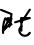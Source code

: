 SplineFontDB: 3.2
FontName: ComputerVision
FullName: ComputerVision
FamilyName: ComputerVision
Weight: Regular
Copyright: Copyright (c) 2023, Simon Thiefes
Version: 001.000
ItalicAngle: 0
UnderlinePosition: -80
UnderlineWidth: 40
Ascent: 692
Descent: 308
InvalidEm: 0
LayerCount: 2
Layer: 0 0 "Hinten" 1
Layer: 1 0 "Vorne" 0
XUID: [1021 694 -516466584 4177015]
FSType: 0
OS2Version: 0
OS2_WeightWidthSlopeOnly: 0
OS2_UseTypoMetrics: 1
CreationTime: 1678365446
ModificationTime: 1696797085
PfmFamily: 17
TTFWeight: 400
TTFWidth: 5
LineGap: 72
VLineGap: 0
OS2TypoAscent: 0
OS2TypoAOffset: 1
OS2TypoDescent: 0
OS2TypoDOffset: 1
OS2TypoLinegap: 72
OS2WinAscent: 0
OS2WinAOffset: 1
OS2WinDescent: 0
OS2WinDOffset: 1
HheadAscent: 0
HheadAOffset: 1
HheadDescent: 0
HheadDOffset: 1
OS2Vendor: 'PfEd'
Lookup: 4 0 0 "liga" { "liga-1"  } []
MarkAttachClasses: 1
DEI: 91125
LangName: 1033
Encoding: Custom
UnicodeInterp: none
NameList: AGL For New Fonts
DisplaySize: -48
AntiAlias: 1
FitToEm: 0
BeginPrivate: 0
EndPrivate
BeginChars: 6 7

StartChar: glyph0
Encoding: -1 65 0
Width: 535
VWidth: 0
Flags: HW
LayerCount: 2
Fore
SplineSet
325.014648438 428.916015625 m 2
 325.014648438 443.440429688 322.65625 455.231445312 319.751953125 455.231445312 c 0
 316.846679688 455.231445312 314.48828125 443.440429688 314.48828125 428.916015625 c 2
 314.48828125 296.474609375 l 1
 3.7841796875 244.690429688 l 2
 0.9609375 244.219726562 -1.30078125 232.615234375 -1.30078125 218.388671875 c 0
 -1.30078125 203.551757812 1.1591796875 191.590820312 4.1396484375 192.087890625 c 2
 319.9296875 244.719726562 l 2
 322.752929688 245.190429688 325.014648438 256.794921875 325.014648438 271.020507812 c 2
 325.014648438 428.916015625 l 2
477.646484375 -123.715820312 m 0
 476.54296875 -123.715820312 450.633789062 -129.114257812 414.39453125 -129.114257812 c 0
 344.240234375 -129.114257812 275.033203125 -109.256835938 215.15625 -71.2939453125 c 0
 150.4375 -30.2626953125 101.318359375 27.3369140625 70.9892578125 91.458984375 c 0
 58.5078125 117.84765625 36.1728515625 173.810546875 36.1728515625 236.381835938 c 0
 36.1728515625 260.208984375 39.7216796875 302.0078125 59.044921875 352.994140625 c 0
 63.8701171875 365.727539062 62.0361328125 402.600585938 56.59375 402.600585938 c 0
 55.708984375 402.600585938 54.875 401.505859375 54.142578125 399.57421875 c 0
 44.1748046875 373.271484375 25.646484375 317.538085938 25.646484375 236.381835938 c 0
 25.646484375 60.3916015625 112.194335938 -59.0751953125 213.821289062 -123.505859375 c 0
 238.416992188 -139.099609375 338.939453125 -200.208007812 477.830078125 -176.33203125 c 0
 480.650390625 -175.846679688 482.91015625 -164.248046875 482.91015625 -150.032226562 c 0
 482.91015625 -135.5078125 480.551757812 -123.715820312 477.646484375 -123.715820312 c 0
529.2421875 139.952148438 m 2
 532.49609375 136.698242188 535.541015625 149.161132812 535.541015625 165.7578125 c 0
 535.541015625 178.5078125 533.723632812 189.153320312 531.314453125 191.5625 c 2
 268.15625 454.720703125 l 2
 264.90234375 457.975585938 261.857421875 445.512695312 261.857421875 428.916015625 c 0
 261.857421875 416.165039062 263.674804688 405.520507812 266.083984375 403.111328125 c 2
 529.2421875 139.952148438 l 2
EndSplineSet
EndChar

StartChar: glyph1
Encoding: 0 12 1
Width: 485
VWidth: 0
Flags: HW
LayerCount: 2
Fore
SplineSet
221.384765625 377.20703125 m 2
 217.59375 380.240234375 200.791992188 378.689453125 204.952148438 375.361328125 c 2
 467.263671875 165.51171875 l 1
 309.797851562 -96.931640625 l 2
 307.735351562 -100.368164062 325.095703125 -101.1484375 327.063476562 -97.869140625 c 2
 484.958984375 165.2890625 l 2
 485.25390625 165.78125 485.064453125 166.262695312 484.541992188 166.680664062 c 2
 221.384765625 377.20703125 l 2
55.2734375 -92.13671875 m 2
 51.5087890625 -92.13671875 51.4892578125 -102.663085938 55.2734375 -102.663085938 c 2
 476.325195312 -102.663085938 l 2
 479.37890625 -102.663085938 480.2109375 -95.2646484375 477.7421875 -92.7958984375 c 2
 214.584960938 170.361328125 l 2
 213.963867188 170.982421875 213.166015625 171.219726562 212.384765625 170.829101562 c 2
 1.8583984375 65.5673828125 l 2
 -1.6279296875 63.82421875 -0.361328125 53.5302734375 3.4248046875 55.423828125 c 2
 212.795898438 160.108398438 l 1
 465.041015625 -92.13671875 l 1
 55.2734375 -92.13671875 l 2
52.84765625 10.802734375 m 2
 50.7119140625 5.107421875 55.6015625 -0.6669921875 57.6982421875 4.923828125 c 2
 215.592773438 425.9765625 l 2
 217.728515625 431.671875 212.838867188 437.446289062 210.7421875 431.85546875 c 2
 52.84765625 10.802734375 l 2
EndSplineSet
EndChar

StartChar: glyph2
Encoding: 1 116 2
Width: 473
VWidth: 0
Flags: HW
LayerCount: 2
Fore
SplineSet
229.133789062 236.997070312 m 0
 218.864257812 247.267578125 202.1875 247.267578125 191.91796875 236.997070312 c 0
 186.782226562 231.862304688 184.21484375 225.125976562 184.21484375 218.388671875 c 2
 184.215820312 113.125976562 l 2
 184.215820312 106.389648438 186.784179688 99.6533203125 191.918945312 94.5185546875 c 0
 203.092773438 83.34375 222.659179688 83.8759765625 232.4375 98.54296875 c 2
 442.962890625 414.333007812 l 2
 449.77734375 424.5546875 448.676757812 438.5078125 439.661132812 447.524414062 c 0
 428.486328125 458.698242188 408.919921875 458.166015625 399.141601562 443.499023438 c 2
 236.836914062 200.040039062 l 1
 236.836914062 218.389648438 l 2
 236.836914062 225.125976562 234.268554688 231.862304688 229.133789062 236.997070312 c 0
191.91796875 -116.008789062 m 0
 202.1875 -126.278320312 218.864257812 -126.278320312 229.133789062 -116.008789062 c 0
 234.268554688 -110.873046875 236.836914062 -104.13671875 236.836914062 -97.400390625 c 2
 236.836914062 138.38671875 l 1
 428.313476562 193.094726562 l 2
 448.255859375 198.79296875 453.086914062 223.572265625 439.661132812 236.998046875 c 0
 434.525390625 242.133789062 427.7890625 244.701171875 421.052734375 244.701171875 c 2
 210.525390625 244.700195312 l 2
 196.369140625 244.700195312 184.21484375 232.552734375 184.21484375 218.389648438 c 2
 184.21484375 178.090820312 l 1
 45.37109375 138.420898438 l 2
 25.4287109375 132.72265625 20.59765625 107.943359375 34.0234375 94.517578125 c 0
 41.0234375 87.517578125 50.998046875 85.2890625 59.892578125 87.830078125 c 2
 184.21484375 123.3515625 l 1
 184.21484375 -97.400390625 l 2
 184.21484375 -104.13671875 186.783203125 -110.873046875 191.91796875 -116.008789062 c 0
349.8125 -184.055664062 m 2
 348.87890625 -184.989257812 348.030273438 -185.975585938 347.265625 -187.005859375 c 0
 304.068359375 -207.543945312 249.764648438 -198.227539062 215.837890625 -164.30078125 c 0
 198.915039062 -147.377929688 186.9375 -124.387695312 184.08203125 -94.8505859375 c 0
 181.629882812 -69.4912109375 190.849609375 -44.59765625 208.430664062 -27.0166015625 c 0
 213.086914062 -22.3603515625 218.369140625 -18.1787109375 224.208984375 -14.62109375 c 0
 239.704101562 -5.181640625 240.537109375 15.068359375 229.133789062 26.4716796875 c 0
 220.379882812 35.2255859375 206.970703125 36.517578125 196.842773438 30.34765625 c 0
 187.426757812 24.611328125 178.853515625 17.837890625 171.21484375 10.2001953125 c 0
 142.627929688 -18.3876953125 127.703125 -58.5380859375 131.706054688 -99.9501953125 c 0
 135.720703125 -141.481445312 153.259765625 -176.155273438 178.622070312 -201.516601562 c 0
 250.80859375 -273.703125 386.451171875 -270.52734375 444.26171875 -162.446289062 c 0
 449.587890625 -152.489257812 448.053710938 -139.81640625 439.661132812 -131.423828125 c 0
 429.390625 -121.153320312 412.71484375 -121.153320312 402.444335938 -131.423828125 c 2
 349.8125 -184.055664062 l 2
EndSplineSet
EndChar

StartChar: hy
Encoding: 2 -1 3
Width: 343
VWidth: 0
Flags: HW
LayerCount: 2
Fore
SplineSet
148.965820312 394.892578125 m 0
 135.939453125 407.918945312 111.866210938 404.034179688 105.399414062 384.634765625 c 2
 0.1357421875 68.8447265625 l 2
 -2.91796875 59.6845703125 -0.80078125 49.1728515625 6.4853515625 41.88671875 c 0
 16.755859375 31.6162109375 33.431640625 31.6162109375 43.7021484375 41.88671875 c 2
 148.965820312 147.150390625 l 2
 159.236328125 157.419921875 159.236328125 174.096679688 148.965820312 184.366210938 c 0
 138.6953125 194.63671875 122.01953125 194.63671875 111.75 184.366210938 c 2
 85.314453125 157.931640625 l 1
 155.315429688 367.93359375 l 2
 158.369140625 377.09375 156.252929688 387.60546875 148.965820312 394.892578125 c 0
340.083984375 258.254882812 m 2
 342.293945312 256.044921875 344.172851562 262.9296875 344.172851562 271.020507812 c 0
 344.172851562 277.180664062 343.112304688 282.357421875 341.682617188 283.787109375 c 2
 335.227539062 290.2421875 l 1
 342.853515625 313.12109375 l 2
 345.243164062 320.288085938 344.06640625 336.811523438 340.8828125 336.811523438 c 2
 288.251953125 336.811523438 l 2
 286.436523438 336.811523438 284.961914062 330.916015625 284.961914062 323.654296875 c 0
 284.961914062 317.494140625 286.022460938 312.317382812 287.452148438 310.887695312 c 2
 320.22265625 278.1171875 l 1
 233.649414062 18.396484375 l 2
 231.260742188 11.2294921875 232.436523438 -5.2939453125 235.620117188 -5.2939453125 c 0
 236.359375 -5.2939453125 237.041992188 -4.3173828125 237.590820312 -2.6689453125 c 2
 328.4453125 269.893554688 l 1
 340.083984375 258.254882812 l 2
185.432617188 221.720703125 m 2
 181.758789062 225.393554688 176.842773438 218.7578125 180.54296875 215.057617188 c 2
 285.807617188 109.795898438 l 2
 289.48046875 106.122070312 294.396484375 112.7578125 290.696289062 116.458007812 c 2
 185.432617188 221.720703125 l 2
EndSplineSet
Ligature2: "liga-1" h y
EndChar

StartChar: ".alt1"
Encoding: 3 -1 4
Width: 221
VWidth: 0
Flags: HW
LayerCount: 2
Fore
SplineSet
104 7.5986328125 m 2
 104.82421875 4.3017578125 117.958984375 4.6640625 117.092773438 8.1279296875 c 2
 16.4619140625 410.650390625 l 1
 209.69921875 217.4140625 l 2
 212.703125 214.409179688 225.224609375 216.061523438 221.920898438 219.365234375 c 2
 11.3935546875 429.891601562 l 2
 8.818359375 432.466796875 -2.0498046875 431.795898438 -1.2626953125 428.651367188 c 2
 104 7.5986328125 l 2
EndSplineSet
EndChar

StartChar: VD
Encoding: 4 -1 5
Width: 822
VWidth: 0
Flags: HW
LayerCount: 2
Fore
SplineSet
202.310546875 -47.0751953125 m 2
 206.1015625 -54.6572265625 222.904296875 -50.7822265625 218.743164062 -42.4609375 c 2
 82.3359375 230.353515625 l 1
 203.504882812 109.184570312 l 2
 208.283203125 104.40625 219.298828125 106.759765625 219.298828125 113.125976562 c 0
 219.298828125 114.604492188 218.647460938 115.96875 217.548828125 117.067382812 c 2
 59.6533203125 274.962890625 l 2
 54.16796875 280.448242188 40.67578125 276.193359375 44.4150390625 268.713867188 c 2
 202.310546875 -47.0751953125 l 2
307.353515625 111.318359375 m 0
 310.333007812 103.493164062 327.46484375 106.427734375 324.225585938 114.93359375 c 0
 291.693359375 200.358398438 340.255859375 293.407226562 424.184570312 317.505859375 c 0
 459.78125 327.727539062 492.310546875 332.322265625 521.803710938 332.322265625 c 0
 679.349609375 332.322265625 761.635742188 198.9921875 761.635742188 60.4951171875 c 0
 761.635742188 -78.001953125 679.349609375 -211.333007812 521.803710938 -211.333007812 c 0
 493.875 -211.333007812 463.223632812 -207.212890625 429.82421875 -198.096679688 c 1
 429.82421875 165.7578125 l 2
 429.82421875 169.388671875 425.893554688 172.3359375 421.052734375 172.3359375 c 0
 416.2109375 172.3359375 412.280273438 169.388671875 412.280273438 165.7578125 c 2
 412.280273438 -202.663085938 l 2
 412.280273438 -205.466796875 414.624023438 -207.86328125 417.920898438 -208.809570312 c 0
 455.19140625 -219.51171875 489.828125 -224.491210938 521.803710938 -224.491210938 c 0
 695.729492188 -224.491210938 779.1796875 -79.4140625 779.1796875 60.4951171875 c 0
 779.1796875 200.404296875 695.729492188 345.48046875 521.803710938 345.48046875 c 0
 489.829101562 345.48046875 455.19140625 340.500976562 417.920898438 329.798828125 c 0
 342.577148438 308.165039062 296.491210938 240.838867188 296.491210938 170.006835938 c 0
 296.491210938 150.533203125 299.969726562 130.705078125 307.353515625 111.318359375 c 0
EndSplineSet
Ligature2: "liga-1" V D
EndChar

StartChar: glyph6
Encoding: 5 51 6
Width: 314
VWidth: 0
Flags: HW
LayerCount: 2
Fore
SplineSet
6.4853515625 447.524414062 m 0
 -6.0625 434.975585938 -3.181640625 411.87890625 15.2978515625 404.487304688 c 2
 258.814453125 307.081054688 l 1
 209.669921875 12.216796875 l 2
 208.319335938 4.115234375 210.767578125 -4.4990234375 217.012695312 -10.7451171875 c 0
 230.73828125 -24.470703125 256.0390625 -18.966796875 261.142578125 1.44921875 c 2
 313.7734375 211.975585938 l 2
 316.375976562 222.385742188 312.719726562 234.791015625 301.204101562 241.303710938 c 1
 314.203125 319.299804688 l 2
 316.038085938 330.309570312 310.561523438 343.077148438 298.047851562 348.08203125 c 2
 34.8896484375 453.344726562 l 2
 25.408203125 457.137695312 14.1591796875 455.197265625 6.4853515625 447.524414062 c 0
254.228515625 41.8876953125 m 2
 264.499023438 52.1572265625 264.499023438 68.8330078125 254.228515625 79.103515625 c 0
 243.958984375 89.373046875 227.282226562 89.373046875 217.012695312 79.103515625 c 2
 173.795898438 35.88671875 l 1
 259.159179688 206.61328125 l 2
 264.086914062 216.46875 262.443359375 228.783203125 254.227539062 236.998046875 c 0
 249.092773438 242.133789062 242.356445312 244.701171875 235.619140625 244.701171875 c 2
 182.98828125 244.700195312 l 2
 176.251953125 244.700195312 169.515625 242.131835938 164.380859375 236.997070312 c 0
 154.110351562 226.727539062 154.110351562 210.05078125 164.380859375 199.78125 c 0
 169.515625 194.646484375 176.252929688 192.078125 182.989257812 192.078125 c 2
 193.036132812 192.079101562 l 1
 54.185546875 -85.6240234375 l 2
 49.2578125 -95.4794921875 50.9013671875 -107.79296875 59.1171875 -116.008789062 c 0
 69.38671875 -126.278320312 86.0625 -126.278320312 96.3330078125 -116.008789062 c 2
 254.228515625 41.8876953125 l 2
269.64453125 41.8876953125 m 2
 279.915039062 31.6171875 296.590820312 31.6171875 306.860351562 41.8876953125 c 0
 317.130859375 52.1572265625 317.130859375 68.8330078125 306.860351562 79.103515625 c 2
 148.965820312 236.998046875 l 2
 136.466796875 249.497070312 113.475585938 246.715820312 105.990234375 228.337890625 c 0
 77.6328125 158.715820312 59.30078125 85.400390625 51.5546875 10.5927734375 c 0
 45.931640625 -43.7119140625 45.9326171875 -98.45703125 51.5556640625 -152.760742188 c 0
 52.15625 -158.560546875 54.6767578125 -164.19921875 59.1181640625 -168.639648438 c 0
 69.3876953125 -178.91015625 86.0634765625 -178.91015625 96.333984375 -168.639648438 c 0
 102.163085938 -162.809570312 104.68359375 -154.916015625 103.895507812 -147.301757812 c 0
 93.0283203125 -42.35546875 104.795898438 67.27734375 140.612304688 170.919921875 c 1
 269.64453125 41.8876953125 l 2
EndSplineSet
EndChar
EndChars
EndSplineFont
